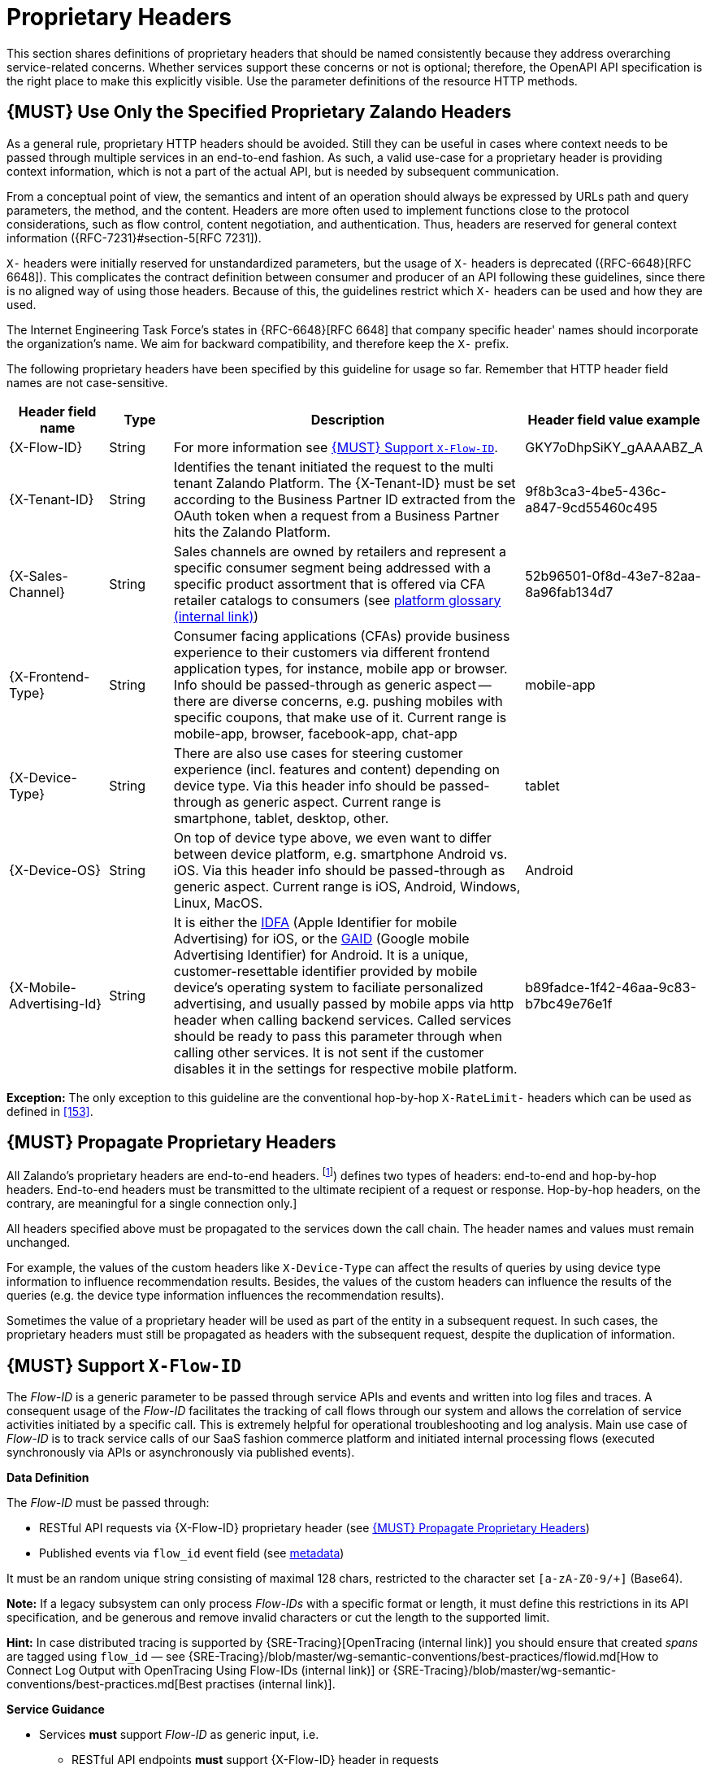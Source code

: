 [[proprietary-headers]]
= Proprietary Headers

This section shares definitions of proprietary headers that should be
named consistently because they address overarching service-related
concerns. Whether services support these concerns or not is optional;
therefore, the OpenAPI API specification is the right place to make this
explicitly visible. Use the parameter definitions of the resource HTTP
methods.

[#183]
== {MUST} Use Only the Specified Proprietary Zalando Headers

As a general rule, proprietary HTTP headers should be avoided. Still
they can be useful in cases where context needs to be passed through
multiple services in an end-to-end fashion. As such, a valid use-case
for a proprietary header is providing context information, which is not
a part of the actual API, but is needed by subsequent communication.

From a conceptual point of view, the semantics and intent of an
operation should always be expressed by URLs path and query parameters,
the method, and the content. Headers are more often used to implement
functions close to the protocol considerations, such as flow control,
content negotiation, and authentication. Thus, headers are reserved for
general context information ({RFC-7231}#section-5[RFC 7231]).

`X-` headers were initially reserved for unstandardized parameters, but the
usage of `X-` headers is deprecated ({RFC-6648}[RFC 6648]). This complicates
the contract definition between consumer and producer of an API following
these guidelines, since there is no aligned way of using those headers.
Because of this, the guidelines restrict which `X-` headers can be used
and how they are used.

The Internet Engineering Task Force's states in {RFC-6648}[RFC 6648] that
company specific header' names should incorporate the organization's name.
We aim for backward compatibility, and therefore keep the `X-` prefix.

The following proprietary headers have been specified by this guideline
for usage so far. Remember that HTTP header field names are not
case-sensitive.

[cols="15%,10%,60%,15%",options="header",]
|=======================================================================
|Header field name |Type |Description |Header field value example

|[[x-flow-id]]{X-Flow-ID}|String|
For more information see <<233>>.
|GKY7oDhpSiKY_gAAAABZ_A

|[[x-tenant-id]]{X-Tenant-ID}|String|
Identifies the tenant initiated the request
to the multi tenant Zalando Platform. The {X-Tenant-ID} must be set 
according to the Business Partner ID extracted from the OAuth token when 
a request from a Business Partner hits the Zalando Platform. 
|9f8b3ca3-4be5-436c-a847-9cd55460c495

|[[x-sales-channel]]{X-Sales-Channel}|String|
Sales channels are owned by retailers and represent a specific consumer segment
being addressed with a specific product assortment that is offered via CFA
retailer catalogs to consumers (see
https://pages.github.bus.zalan.do/core-platform/docs/glossary/glossary.html[platform
glossary (internal link)])
|52b96501-0f8d-43e7-82aa-8a96fab134d7

|[[c-frontend-type]]{X-Frontend-Type}|String|
Consumer facing applications (CFAs) provide business experience to their
customers via different frontend application types, for instance, mobile app
or browser. Info should be passed-through as generic aspect -- there are
diverse concerns, e.g. pushing mobiles with specific coupons, that make use of
it. Current range is mobile-app, browser, facebook-app, chat-app
|mobile-app

|[[x-device-type]]{X-Device-Type}|String|
There are also use cases for steering customer experience (incl. features and
content) depending on device type. Via this header info should be passed-through
as generic aspect. Current range is smartphone, tablet, desktop, other.
|tablet

|[[x-device-os]]{X-Device-OS}|String|
On top of device type above, we even want to differ between device platform,
e.g. smartphone Android vs. iOS. Via this header info should be passed-through
as generic aspect. Current range is iOS, Android, Windows, Linux, MacOS.
|Android

|[[x-mobile-advertising-id]]{X-Mobile-Advertising-Id}|String|
It is either the 
https://developer.apple.com/documentation/adsupport/asidentifiermanager[IDFA] 
(Apple Identifier for mobile Advertising) for iOS, or the 
https://support.google.com/googleplay/android-developer/answer/6048248[GAID] 
(Google mobile Advertising Identifier) for Android. It is a unique, 
customer-resettable identifier provided by mobile device’s operating system 
to faciliate personalized advertising, and usually passed by mobile apps via http header 
when calling backend services. Called services should be ready to pass this 
parameter through when calling other services. It is not sent if the customer 
disables it in the settings for respective mobile platform.
|b89fadce-1f42-46aa-9c83-b7bc49e76e1f

|=======================================================================

*Exception:* The only exception to this guideline are the conventional
hop-by-hop `X-RateLimit-` headers which can be used as defined in <<153>>.

[#184]
== {MUST} Propagate Proprietary Headers

All Zalando's proprietary headers are end-to-end headers.
footnoteref:[header-types, HTTP/1.1 standard ({RFC-7230}#section-6.1[RFC 7230])
defines two types of headers: end-to-end and hop-by-hop headers. End-to-end
headers must be transmitted to the ultimate recipient of a request or response.
Hop-by-hop headers, on the contrary, are meaningful for a single connection
only.]

All headers specified above must be propagated to the services down the call
chain. The header names and values must remain unchanged.

For example, the values of the custom headers like `X-Device-Type` can affect
the results of queries by using device type information to influence
recommendation results. Besides, the values of the custom headers can influence
the results of the queries (e.g. the device type information influences the
recommendation results).

Sometimes the value of a proprietary header will be used as part of the entity
in a subsequent request. In such cases, the proprietary headers must still be
propagated as headers with the subsequent request, despite the duplication of
information.

[#233]
== {MUST} Support `X-Flow-ID`

The _Flow-ID_ is a generic parameter to be passed through service APIs and
events and written into log files and traces. A consequent usage of the
_Flow-ID_ facilitates the tracking of call flows through our system and allows
the correlation of service activities initiated by a specific call. This is
extremely helpful for operational troubleshooting and log analysis. Main use
case of _Flow-ID_ is to track service calls of our SaaS fashion commerce
platform and initiated internal processing flows (executed synchronously via
APIs or asynchronously via published events).

*Data Definition*

The _Flow-ID_ must be passed through:

* RESTful API requests via {X-Flow-ID} proprietary header (see <<184>>)
* Published events via `flow_id` event field (see <<event-metadata, metadata>>)

It must be an random unique string consisting of maximal 128 chars, restricted
to the character set `[a-zA-Z0-9/+]` (Base64). 

*Note:* If a legacy subsystem can only process _Flow-IDs_ with a specific
format or length, it must define this restrictions in its API specification,
and be generous and remove invalid characters or cut the length to the
supported limit.

*Hint:* In case distributed tracing is supported by {SRE-Tracing}[OpenTracing
(internal link)] you should ensure that created _spans_ are tagged using
`flow_id` — see
{SRE-Tracing}/blob/master/wg-semantic-conventions/best-practices/flowid.md[How
to Connect Log Output with OpenTracing Using Flow-IDs (internal link)] or
{SRE-Tracing}/blob/master/wg-semantic-conventions/best-practices.md[Best
practises (internal link)].

*Service Guidance*

* Services *must* support _Flow-ID_ as generic input, i.e.
** RESTful API endpoints *must* support {X-Flow-ID} header in requests
** Event listeners *must* support the metadata `flow-id` from events.

+
*Note:*  API-Clients *must* provide _Flow-ID_ when calling a service or
producing events. If no _Flow-ID_ is provided in a request or event, the
service must create a new _Flow-ID_.

* Services *must* propagate _Flow-ID_, i.e. use _Flow-ID_ received
with API-Calls or consumed events as...
** input for all API called and events published during processing
** data field written for logging and tracing

*Hint:* This rule also applies to application internal interfaces and events
not published via Nakadi (but e.g. via AWS SQS, Kinesis or service specific
DB solutions).
